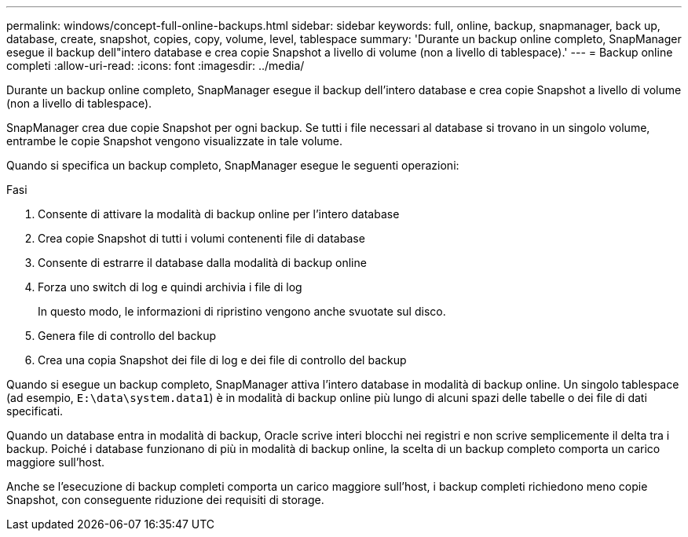 ---
permalink: windows/concept-full-online-backups.html 
sidebar: sidebar 
keywords: full, online, backup, snapmanager, back up, database, create, snapshot, copies, copy, volume, level, tablespace 
summary: 'Durante un backup online completo, SnapManager esegue il backup dell"intero database e crea copie Snapshot a livello di volume (non a livello di tablespace).' 
---
= Backup online completi
:allow-uri-read: 
:icons: font
:imagesdir: ../media/


[role="lead"]
Durante un backup online completo, SnapManager esegue il backup dell'intero database e crea copie Snapshot a livello di volume (non a livello di tablespace).

SnapManager crea due copie Snapshot per ogni backup. Se tutti i file necessari al database si trovano in un singolo volume, entrambe le copie Snapshot vengono visualizzate in tale volume.

Quando si specifica un backup completo, SnapManager esegue le seguenti operazioni:

.Fasi
. Consente di attivare la modalità di backup online per l'intero database
. Crea copie Snapshot di tutti i volumi contenenti file di database
. Consente di estrarre il database dalla modalità di backup online
. Forza uno switch di log e quindi archivia i file di log
+
In questo modo, le informazioni di ripristino vengono anche svuotate sul disco.

. Genera file di controllo del backup
. Crea una copia Snapshot dei file di log e dei file di controllo del backup


Quando si esegue un backup completo, SnapManager attiva l'intero database in modalità di backup online. Un singolo tablespace (ad esempio, `E:\data\system.data1`) è in modalità di backup online più lungo di alcuni spazi delle tabelle o dei file di dati specificati.

Quando un database entra in modalità di backup, Oracle scrive interi blocchi nei registri e non scrive semplicemente il delta tra i backup. Poiché i database funzionano di più in modalità di backup online, la scelta di un backup completo comporta un carico maggiore sull'host.

Anche se l'esecuzione di backup completi comporta un carico maggiore sull'host, i backup completi richiedono meno copie Snapshot, con conseguente riduzione dei requisiti di storage.
